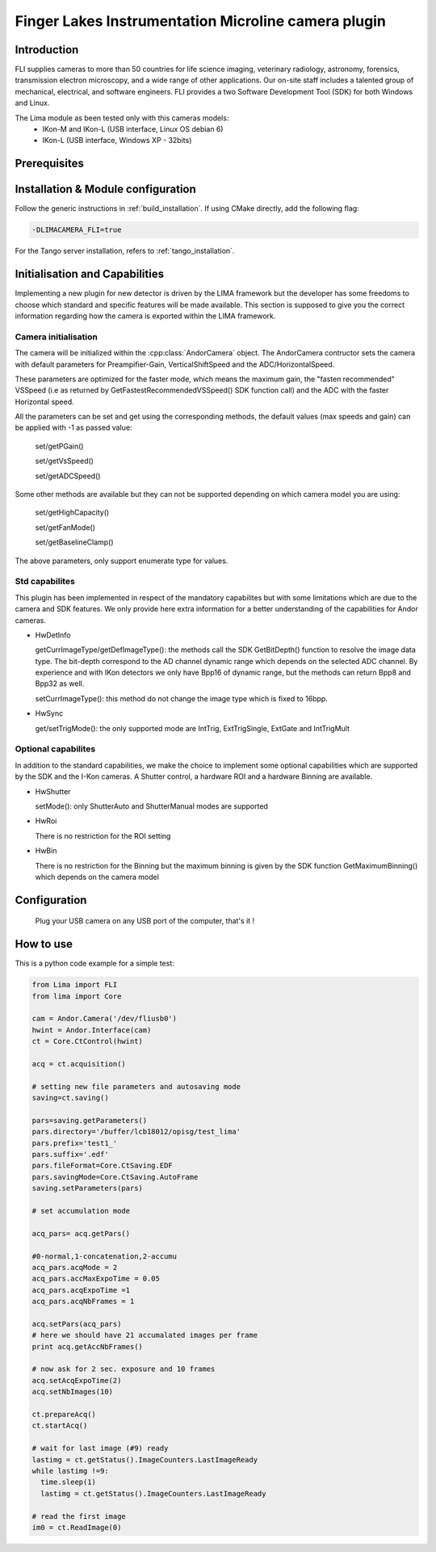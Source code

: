 .. _camera-fli:

Finger Lakes Instrumentation Microline camera plugin
----------------------------------------------------

.. image:: microline.png

Introduction
````````````
FLI supplies cameras to more than 50 countries for life science imaging, veterinary radiology, astronomy, forensics, transmission electron microscopy, and a wide range of other applications. Our on-site staff includes a talented group of mechanical, electrical, and software engineers.
FLI provides a two Software Development Tool (SDK) for both Windows and Linux.

The Lima module as been tested only with this cameras models:
  - IKon-M and IKon-L (USB interface, Linux OS debian 6)
  - IKon-L (USB interface, Windows XP - 32bits)

Prerequisites
`````````````

Installation & Module configuration
````````````````````````````````````

Follow the generic instructions in :ref:`build_installation`. If using CMake directly, add the following flag:

.. code-block:: sh

  -DLIMACAMERA_FLI=true

For the Tango server installation, refers to :ref:`tango_installation`.

Initialisation and Capabilities
````````````````````````````````

Implementing a new plugin for new detector is driven by the LIMA framework but the developer has some freedoms to choose which standard and specific features will be made available. This section is supposed to give you the correct information regarding how the camera is exported within the LIMA framework.

Camera initialisation
......................

The camera will be initialized within the :cpp:class:`AndorCamera` object. The AndorCamera contructor sets the camera with default parameters for Preampifier-Gain, VerticalShiftSpeed and the ADC/HorizontalSpeed.

These parameters are optimized for the faster mode, which means the maximum gain, the "fasten recommended" VSSpeed (i.e as returned
by GetFastestRecommendedVSSpeed() SDK function call) and the ADC with the faster Horizontal speed.

All the parameters can be set and get using the corresponding methods, the default values (max speeds and gain)
can be applied with -1 as passed value:

 set/getPGain()

 set/getVsSpeed()

 set/getADCSpeed()

Some other methods are available but they can not be supported depending on which camera model you are using:

 set/getHighCapacity()

 set/getFanMode()

 set/getBaselineClamp()

The above parameters, only support enumerate type for values.

Std capabilites
................

This plugin has been implemented in respect of the mandatory capabilites but with some limitations which
are due to the camera and SDK features.  We only provide here extra information for a better understanding
of the capabilities for Andor cameras.

* HwDetInfo

  getCurrImageType/getDefImageType(): the methods call the  SDK GetBitDepth() function to resolve the image
  data type. The bit-depth correspond to the AD channel dynamic range which depends on the selected ADC channel.
  By experience and with IKon detectors we only have Bpp16 of dynamic range, but the methods can return Bpp8 and Bpp32
  as well.

  setCurrImageType(): this method do not change the image type which is fixed to 16bpp.

* HwSync

  get/setTrigMode(): the only supported mode are IntTrig, ExtTrigSingle, ExtGate and IntTrigMult



Optional capabilites
........................
In addition to the standard capabilities, we make the choice to implement some optional capabilities which
are supported by the SDK and the I-Kon cameras. A Shutter control, a hardware ROI and a hardware Binning are available.

* HwShutter

  setMode(): only ShutterAuto and ShutterManual modes are supported

* HwRoi

  There is no restriction for the ROI setting

* HwBin

  There is no restriction for the Binning but the maximum binning is given by the SDK function GetMaximumBinning() which depends
  on the camera model

Configuration
`````````````

 Plug your USB camera on any USB port of the computer, that's it !


How to use
````````````
This is a python code example for a simple test:

.. code-block:: python

  from Lima import FLI
  from lima import Core

  cam = Andor.Camera('/dev/fliusb0')
  hwint = Andor.Interface(cam)
  ct = Core.CtControl(hwint)

  acq = ct.acquisition()

  # setting new file parameters and autosaving mode
  saving=ct.saving()

  pars=saving.getParameters()
  pars.directory='/buffer/lcb18012/opisg/test_lima'
  pars.prefix='test1_'
  pars.suffix='.edf'
  pars.fileFormat=Core.CtSaving.EDF
  pars.savingMode=Core.CtSaving.AutoFrame
  saving.setParameters(pars)

  # set accumulation mode

  acq_pars= acq.getPars()

  #0-normal,1-concatenation,2-accumu
  acq_pars.acqMode = 2
  acq_pars.accMaxExpoTime = 0.05
  acq_pars.acqExpoTime =1
  acq_pars.acqNbFrames = 1

  acq.setPars(acq_pars)
  # here we should have 21 accumalated images per frame
  print acq.getAccNbFrames()

  # now ask for 2 sec. exposure and 10 frames
  acq.setAcqExpoTime(2)
  acq.setNbImages(10)

  ct.prepareAcq()
  ct.startAcq()

  # wait for last image (#9) ready
  lastimg = ct.getStatus().ImageCounters.LastImageReady
  while lastimg !=9:
    time.sleep(1)
    lastimg = ct.getStatus().ImageCounters.LastImageReady

  # read the first image
  im0 = ct.ReadImage(0)
